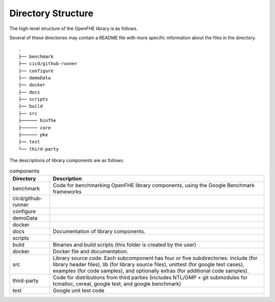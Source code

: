 Directory Structure
====================================

The high-level structure of the OpenFHE library is as follows.

Several of these directories may contain a README file with more specific information about the files in the directory.

::

    .
    ├── benchmark
    ├── cicd/github-runner
    ├── configure
    ├── demoData
    ├── docker
    ├── docs
    ├── scripts
    ├── build
    ├── src
    ├────── binfhe
    ├────── core
    ├────── pke
    ├── test
    └── third-party

The descriptions of library components are as follows:

.. csv-table:: components
   :header: "Directory", "Description"

   "benchmark","Code for benchmarking OpenFHE library components, using the Google Benchmark frameworks"
   "cicd/github-runner",""
   "configure",""
   "demoData",""
   "docker",""
   "docs","Documentation of library components."
   "scripts",""
   "build","Binaries and build scripts (this folder is created by the user)"
   "docker","Docker file and documentation."
   "src","Library source code. Each subcomponent has four or five subdirectories: include (for library header files), lib (for library source files), unittest (for google test cases), examples (for code samples), and optionally extras (for additional code samples)."
   "third-party","Code for distributions from third parties (includes NTL/GMP + git submodules for tcmalloc, cereal, google test, and google benchmark)"
   "test","Google unit test code"
